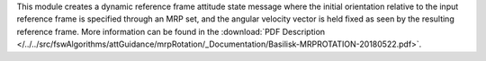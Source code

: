 
This module creates a dynamic reference frame attitude state message where the initial orientation relative to the input reference frame is specified through an MRP set, and the angular velocity vector is held fixed as seen by the resulting reference frame. More information can be found in the
:download:`PDF Description </../../src/fswAlgorithms/attGuidance/mrpRotation/_Documentation/Basilisk-MRPROTATION-20180522.pdf>`.

